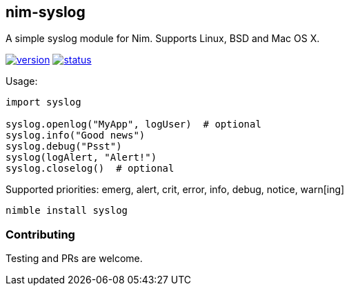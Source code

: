 ## nim-syslog

A simple syslog module for Nim. Supports Linux, BSD and Mac OS X.

image:https://circleci-tkn.rhcloud.com/api/v1/project/FedericoCeratto/packages/tree/circleci/latest/artifacts/syslog.version.svg[version,link="https://circleci-tkn.rhcloud.com/api/v1/project/FedericoCeratto/packages/tree/circleci/latest/artifacts/syslog.html"]
image:https://circleci-tkn.rhcloud.com/api/v1/project/FedericoCeratto/packages/tree/circleci/latest/artifacts/syslog.svg[status,link="https://circleci-tkn.rhcloud.com/api/v1/project/FedericoCeratto/packages/tree/circleci/latest/artifacts/syslog.html"]

Usage:

[source,nim]
----
import syslog

syslog.openlog("MyApp", logUser)  # optional
syslog.info("Good news")
syslog.debug("Psst")
syslog(logAlert, "Alert!")
syslog.closelog()  # optional
----

Supported priorities: emerg, alert, crit, error, info, debug, notice, warn[ing]

[source,bash]
----
nimble install syslog
----

### Contributing

Testing and PRs are welcome.
